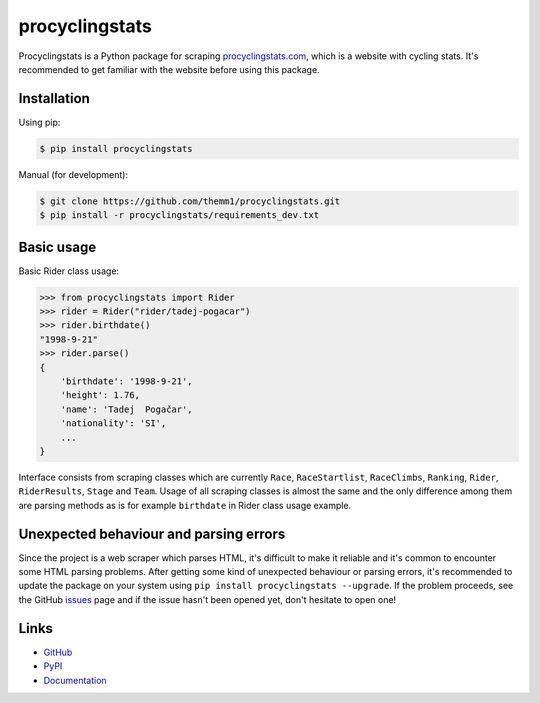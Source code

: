 procyclingstats
===============

Procyclingstats is a Python package for scraping `procyclingstats.com`_,
which is a website with cycling stats. It's recommended to get familiar with
the website before using this package.

Installation
------------

Using pip:

.. code-block:: text

    $ pip install procyclingstats

Manual (for development):

.. code-block:: text

    $ git clone https://github.com/themm1/procyclingstats.git
    $ pip install -r procyclingstats/requirements_dev.txt

Basic usage
-----------

Basic Rider class usage:

>>> from procyclingstats import Rider
>>> rider = Rider("rider/tadej-pogacar")
>>> rider.birthdate()
"1998-9-21"
>>> rider.parse()
{
    'birthdate': '1998-9-21',
    'height': 1.76,
    'name': 'Tadej  Pogačar',
    'nationality': 'SI',
    ...
}

Interface consists from scraping classes which are currently ``Race``,
``RaceStartlist``, ``RaceClimbs``, ``Ranking``, ``Rider``, ``RiderResults``,
``Stage`` and ``Team``. Usage of all scraping classes is almost the same and
the only difference among them are parsing methods as is for example
``birthdate`` in Rider class usage example.

Unexpected behaviour and parsing errors
---------------------------------------

Since the project is a web scraper which parses HTML, it's difficult to make
it reliable and it's common to encounter some HTML parsing problems. After
getting some kind of unexpected behaviour or parsing errors, it's recommended
to update the package on your system using
``pip install procyclingstats --upgrade``. If the problem proceeds, see the
GitHub issues_ page and if the issue hasn't been opened yet, don't hesitate to
open one!

Links
-----

- GitHub_
- PyPI_
- Documentation_

.. _GitHub: https://github.com/themm1/procyclingstats
.. _PyPI: https://pypi.org/project/procyclingstats
.. _Documentation: https://procyclingstats.readthedocs.io/en/latest
.. _procyclingstats.com: https://www.procyclingstats.com
.. _selectolax: https://github.com/rushter/selectolax
.. _issues: https://github.com/themm1/procyclingstats/issues